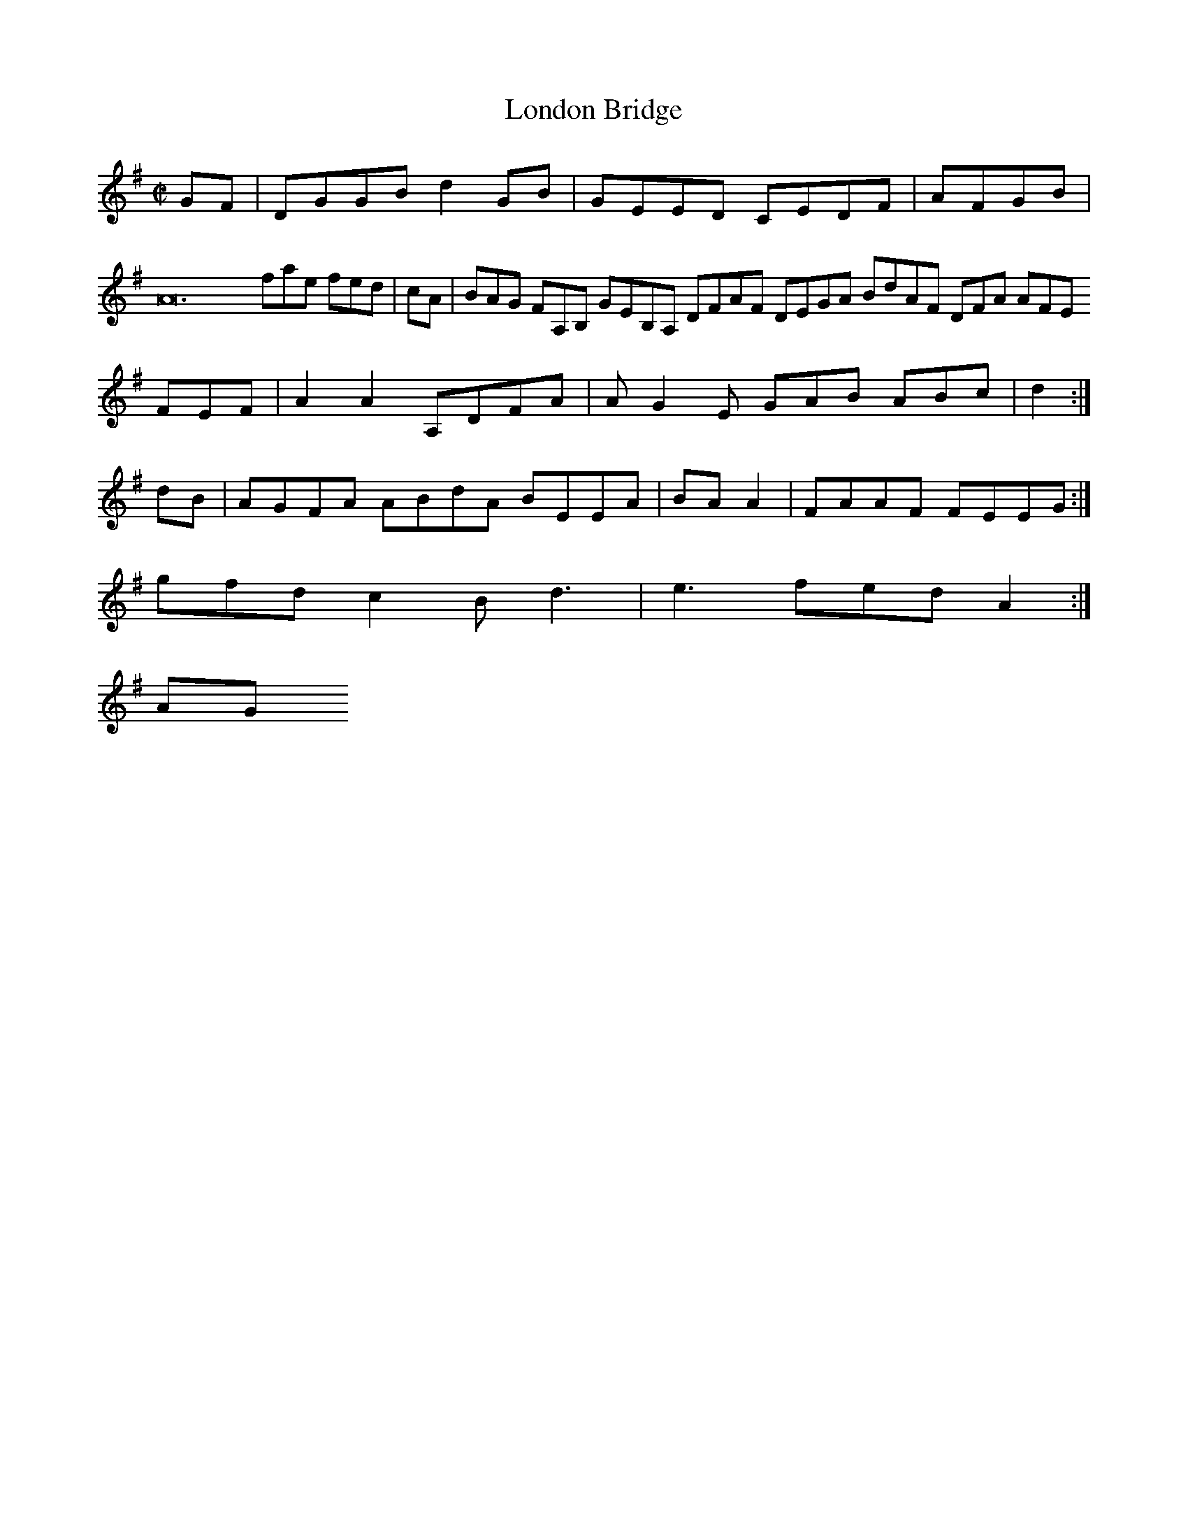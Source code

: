 X:2
T:London Bridge
Z: id:dc-hornpipe-2
M:C|
L:1/8
K:G Major
GF|DGGB d2GB|GEED CEDF|AFGB|A24 fae fed|cA|BAG FA,B, GEB,A, DFAF DEGA BdAF DFA AFE FEF|A2A2 A,DFA|AG2E GAB ABc|d2:|!
dB|AGFA ABdA BEEA|BAA2|FAAF FEEG:|!
gfd c2B d3|e3 fed A2:|!
KAG